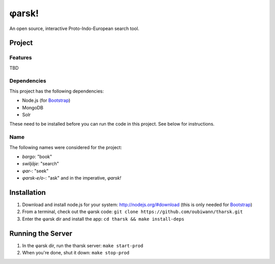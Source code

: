 ~~~~~~
φarsk!
~~~~~~

An open source, interactive Proto-Indo-European search tool.

Project
=======

Features
--------

TBD

Dependencies
------------
This project has the following dependencies:

* Node.js (for `Bootstrap`_)

* MongoDB

* Solr

These need to be installed before you can run the code in this project. See
below for instructions.

Name
----

The following names were considered for the project:

* *bargo*: "book"

* *swiljāje*: "search"

* *φar-*: "seek"

* *φarsk-e/o-*: "ask" and in the imperative, *φarsk!*


Installation
============

#. Download and install node.js for your system: http://nodejs.org/#download
   (this is only needed for `Bootstrap`_)

#. From a terminal, check out the φarsk code:
   ``git clone https://github.com/oubiwann/tharsk.git``

#. Enter the φarsk dir and install the app: ``cd tharsk && make install-deps``

Running the Server
==================

#. In the φarsk dir, run the tharsk server: ``make start-prod``

#. When you're done, shut it down: ``make stop-prod``


.. Links
.. _Bootstrap: http://twitter.github.com/bootstrap/

